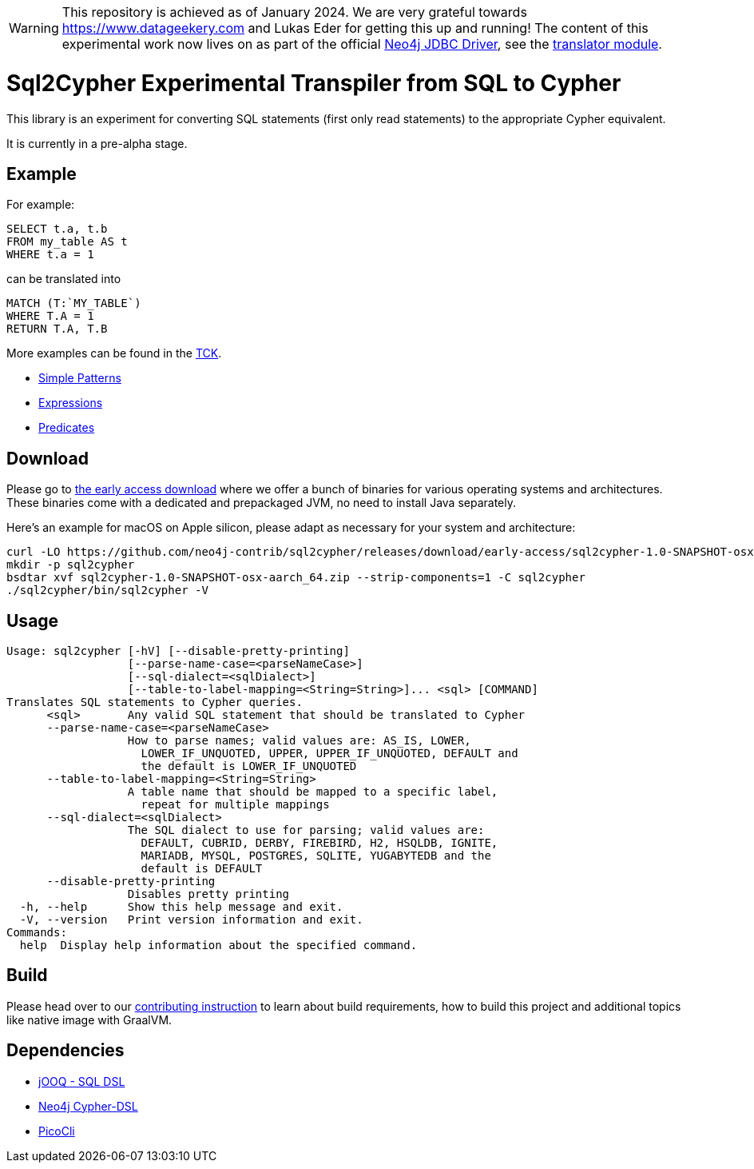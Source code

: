WARNING: This repository is achieved as of January 2024. We are very grateful towards https://www.datageekery.com and Lukas Eder for getting this up and running!
         The content of this experimental work now lives on as part of the official https://github.com/neo4j/neo4j-jdbc[Neo4j JDBC Driver], see the https://github.com/neo4j/neo4j-jdbc/tree/main/neo4j-jdbc-translator[translator module].

= Sql2Cypher Experimental Transpiler from SQL to Cypher

This library is an experiment for converting SQL statements (first only read statements) to the appropriate Cypher equivalent.

It is currently in a pre-alpha stage.

== Example

For example:

[source,sql]
----
SELECT t.a, t.b
FROM my_table AS t
WHERE t.a = 1
----

can be translated into

[source,cypher]
----
MATCH (T:`MY_TABLE`) 
WHERE T.A = 1 
RETURN T.A, T.B
----

More examples can be found in the link:src/test/resources[TCK].

* link:src/test/resources/simple.adoc[Simple Patterns]
* link:src/test/resources/expressions.adoc[Expressions]
* link:src/test/resources/predicates.adoc[Predicates]

== Download

Please go to https://github.com/neo4j-contrib/sql2cypher/releases/tag/early-access[the early access download] where we offer a bunch of binaries for various operating systems and architectures.
These binaries come with a dedicated and prepackaged JVM, no need to install Java separately.

Here's an example for macOS on Apple silicon, please adapt as necessary for your system and architecture:

[source,bash]
----
curl -LO https://github.com/neo4j-contrib/sql2cypher/releases/download/early-access/sql2cypher-1.0-SNAPSHOT-osx-aarch_64.zip
mkdir -p sql2cypher
bsdtar xvf sql2cypher-1.0-SNAPSHOT-osx-aarch_64.zip --strip-components=1 -C sql2cypher
./sql2cypher/bin/sql2cypher -V
----

== Usage

[source,console]
----
Usage: sql2cypher [-hV] [--disable-pretty-printing]
                  [--parse-name-case=<parseNameCase>]
                  [--sql-dialect=<sqlDialect>]
                  [--table-to-label-mapping=<String=String>]... <sql> [COMMAND]
Translates SQL statements to Cypher queries.
      <sql>       Any valid SQL statement that should be translated to Cypher
      --parse-name-case=<parseNameCase>
                  How to parse names; valid values are: AS_IS, LOWER,
                    LOWER_IF_UNQUOTED, UPPER, UPPER_IF_UNQUOTED, DEFAULT and
                    the default is LOWER_IF_UNQUOTED
      --table-to-label-mapping=<String=String>
                  A table name that should be mapped to a specific label,
                    repeat for multiple mappings
      --sql-dialect=<sqlDialect>
                  The SQL dialect to use for parsing; valid values are:
                    DEFAULT, CUBRID, DERBY, FIREBIRD, H2, HSQLDB, IGNITE,
                    MARIADB, MYSQL, POSTGRES, SQLITE, YUGABYTEDB and the
                    default is DEFAULT
      --disable-pretty-printing
                  Disables pretty printing
  -h, --help      Show this help message and exit.
  -V, --version   Print version information and exit.
Commands:
  help  Display help information about the specified command.
----

== Build

Please head over to our link:CONTRIBUTING.adoc[contributing instruction] to learn about build requirements, how to build this project and additional topics like native image with GraalVM.

== Dependencies

* https://github.com/jOOQ[jOOQ - SQL DSL]
* https://github.com/neo4j-contrib/cypher-dsl[Neo4j Cypher-DSL]
* https://github.com/remkop/picocli[PicoCli]
